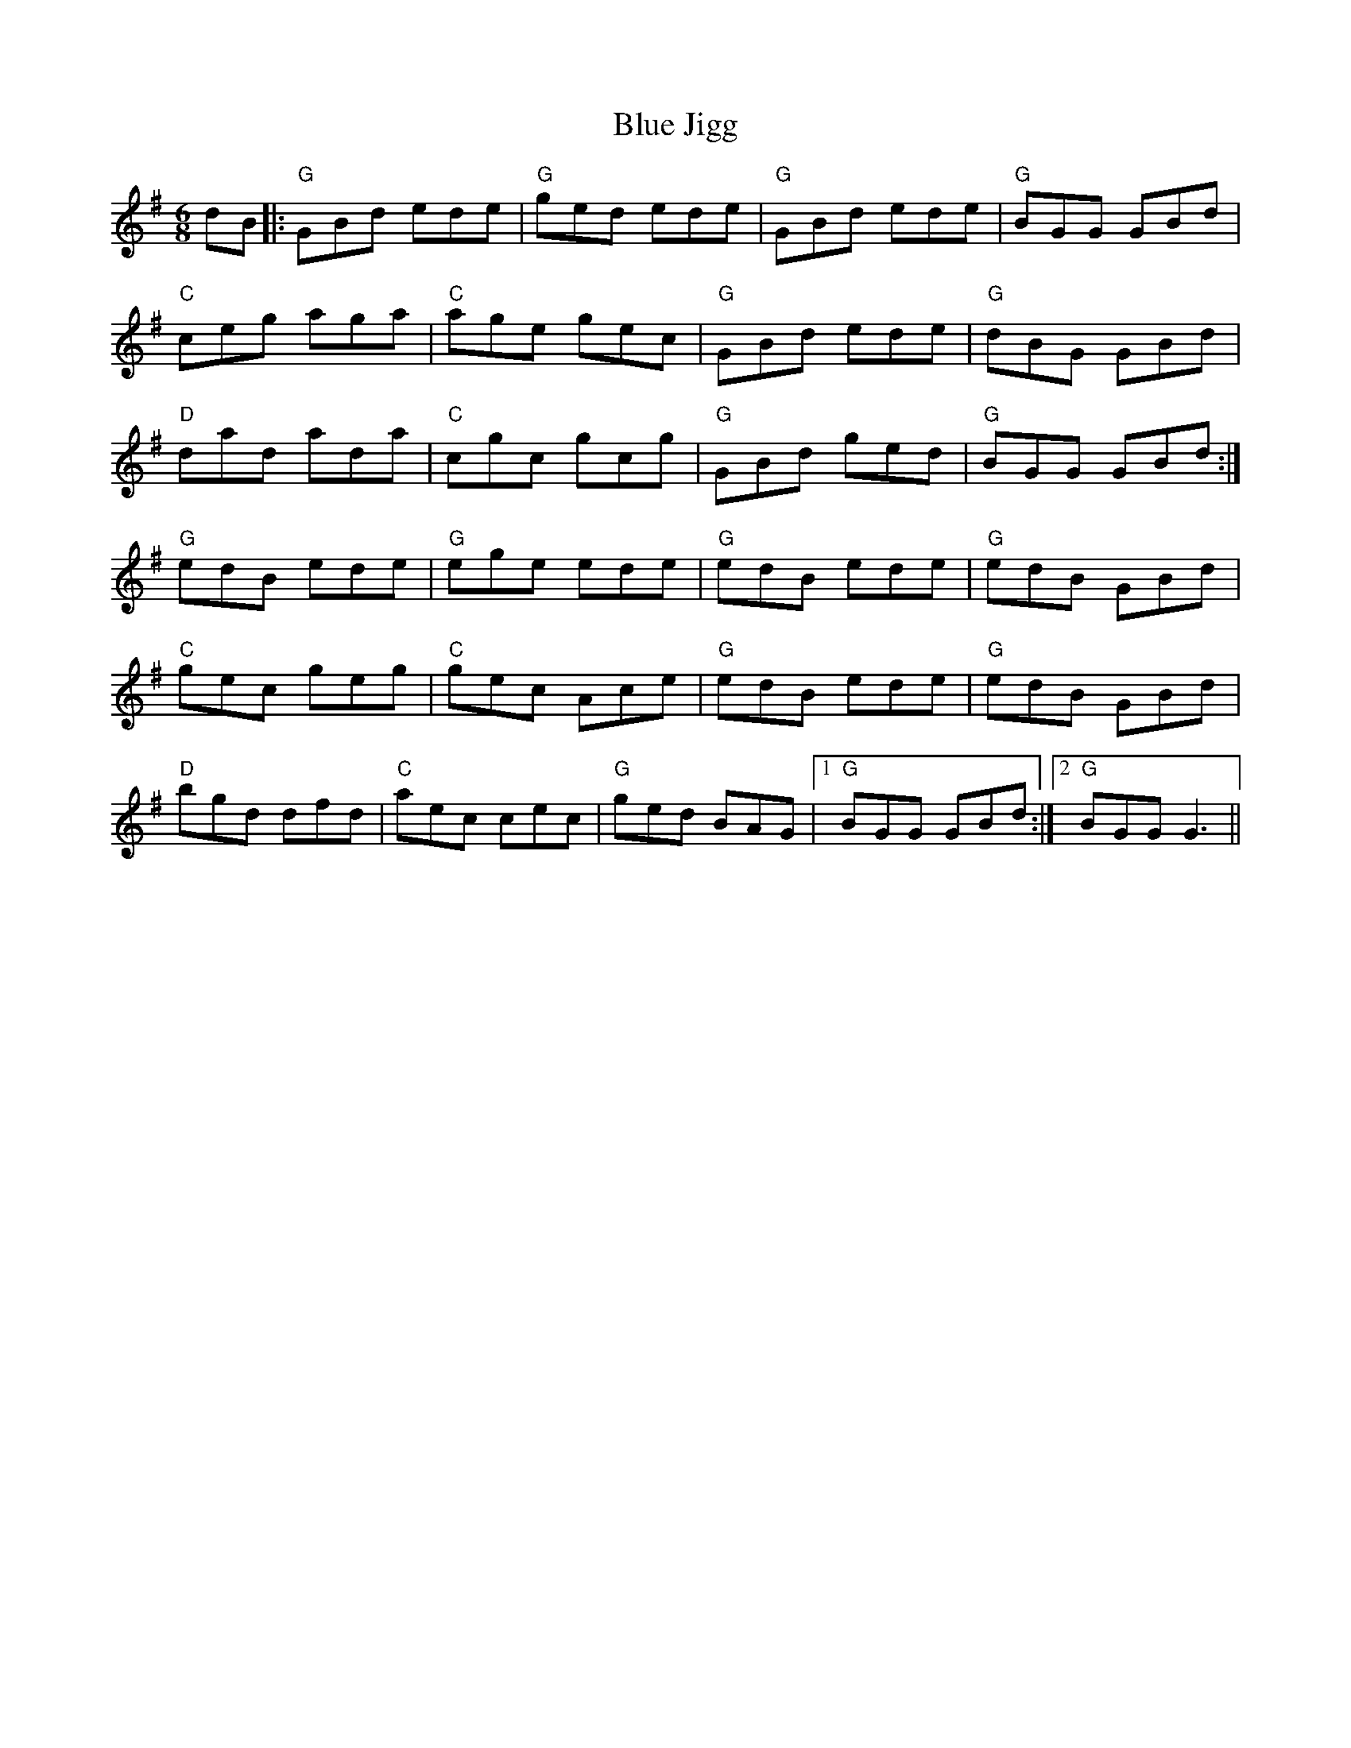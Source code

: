 X: 4160
T: Blue Jigg
R: jig
M: 6/8
K: Gmajor
dB|:"G" GBd ede|"G"ged ede|"G" GBd ede|"G"BGG GBd|
"C"ceg aga|"C"age gec|"G"GBd ede|"G"dBG GBd|
"D"dad ada|"C"cgc gcg|"G"GBd ged|"G"BGG GBd:|
"G"edB ede|"G"ege ede|"G"edB ede|"G"edB GBd|
"C"gec geg|"C" gec Ace|"G"edB ede|"G" edB GBd|
"D"bgd dfd|"C"aec cec|"G" ged BAG|1 "G"BGG GBd:|2 "G"BGG G3||

